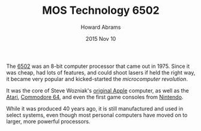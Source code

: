 #+TITLE:  MOS Technology 6502
#+AUTHOR: Howard Abrams
#+EMAIL:  howard.abrams@gmail.com
#+DATE:   2015 Nov 10

The [[https://en.wikipedia.org/wiki/MOS_Technology_6502][6502]] was an 8-bit computer processor that came out in 1975. Since
it was cheap, had lots of features, and could shoot lasers if held the
right way, it became very popular and kicked-started the
/microcomputer revolution/.

It was the core of Steve Wozniak's [[https://en.wikipedia.org/wiki/Apple_II][original Apple]] computer, as well as
the [[https://en.wikipedia.org/wiki/Atari_8-bit_family][Atari]], [[https://en.wikipedia.org/wiki/Commodore_64][Commodore 64]], and even the first game consoles from
[[https://en.wikipedia.org/wiki/Nintendo_Entertainment_System][Nintendo]].

While it was produced 40 years ago, it is still manufactured and used
in select systems, even though most personal computers have moved on
to larger, more powerful processors.

#+HTML: <img src="img/MOS_6502.jpg" title="Photographer: Dirk Oppelt - http://www.cpu-collection.de/?l0=i&i=1944"/>
